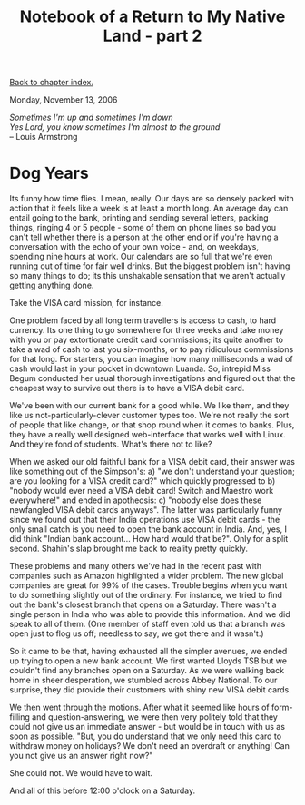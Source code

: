 #+title: Notebook of a Return to My Native Land - part 2
#+author: Marco Craveiro
#+options: num:nil author:nil toc:nil
#+bind: org-html-validation-link nil
#+HTML_HEAD: <link rel="stylesheet" href="../css/tufte.css" type="text/css" />

[[file:index.org][Back to chapter index.]]

Monday, November 13, 2006

#+begin_verse
/Sometimes I'm up and sometimes I'm down/
/Yes Lord, you know sometimes I'm almost to the ground/
-- Louis Armstrong
#+end_verse

* Dog Years

Its funny how time flies. I mean, really. Our days are so densely
packed with action that it feels like a week is at least a month
long. An average day can entail going to the bank, printing and
sending several letters, packing things, ringing 4 or 5 people - some
of them on phone lines so bad you can't tell whether there is a person
at the other end or if you're having a conversation with the echo of
your own voice - and, on weekdays, spending nine hours at work. Our
calendars are so full that we're even running out of time for fair
well drinks. But the biggest problem isn't having so many things to
do; its this unshakable sensation that we aren't actually getting
anything done.

Take the VISA card mission, for instance.

One problem faced by all long term travellers is access to cash, to
hard currency. Its one thing to go somewhere for three weeks and take
money with you or pay extortionate credit card commissions; its quite
another to take a wad of cash to last you six-months, or to pay
ridiculous commissions for that long. For starters, you can imagine
how many milliseconds a wad of cash would last in your pocket in
downtown Luanda. So, intrepid Miss Begum conducted her usual thorough
investigations and figured out that the cheapest way to survive out
there is to have a VISA debit card.

We've been with our current bank for a good while. We like them, and
they like us not-particularly-clever customer types too. We're not
really the sort of people that like change, or that shop round when it
comes to banks. Plus, they have a really well designed web-interface
that works well with Linux. And they're fond of students. What's there
not to like?

When we asked our old faithful bank for a VISA debit card, their
answer was like something out of the Simpson's: a) "we don't
understand your question; are you looking for a VISA credit card?"
which quickly progressed to b) "nobody would ever need a VISA debit
card! Switch and Maestro work everywhere!" and ended in apotheosis: c)
"nobody else does these newfangled VISA debit cards anyways". The
latter was particularly funny since we found out that their India
operations use VISA debit cards - the only small catch is you need to
open the bank account in India. And, yes, I did think "Indian bank
account... How hard would that be?". Only for a split second. Shahin's
slap brought me back to reality pretty quickly.

These problems and many others we've had in the recent past with
companies such as Amazon highlighted a wider problem. The new global
companies are great for 99% of the cases. Trouble begins when you want
to do something slightly out of the ordinary. For instance, we tried
to find out the bank's closest branch that opens on a Saturday. There
wasn't a single person in India who was able to provide this
information. And we did speak to all of them. (One member of staff
even told us that a branch was open just to flog us off; needless to
say, we got there and it wasn't.)

So it came to be that, having exhausted all the simpler avenues, we
ended up trying to open a new bank account. We first wanted Lloyds TSB
but we couldn't find any branches open on a Saturday. As we were
walking back home in sheer desperation, we stumbled across Abbey
National. To our surprise, they did provide their customers with shiny
new VISA debit cards.

We then went through the motions. After what it seemed like hours of
form-filling and question-answering, we were then very politely told
that they could not give us an immediate answer - but would be in
touch with us as soon as possible. "But, you do understand that we
only need this card to withdraw money on holidays? We don't need an
overdraft or anything! Can you not give us an answer right now?"

She could not. We would have to wait.

And all of this before 12:00 o'clock on a Saturday.
